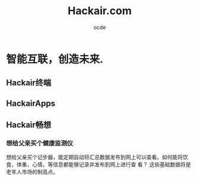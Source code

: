 #+INFOJS_OPT: view:info toc:nil   mouse:underline buttons:1 path:./inc/org-info.js
#+STYLE: <link rel="stylesheet" type="text/css" href="./inc/css.css" /> 
#+STYLE: <link rel="icon" href="http://orgmode.org//org-mode-unicorn.ico" type="image/ico" />
#+OPTIONS: H:4  num:nil  toc:t  \n:nil @:t ::t |:t ^:t -:t f:t *:t TeX:t LaTeX:t skip:nil d:(HIDE) tags:not-in-toc creator:nil 
#+TAGS: Modeling(m) Tutorials(t) Benchmarking(b) Hack(h) FAQ(q) Money(y) project(p)
#+LANGUAGE:en
#+AUTHOR:ocde
#+TITLE: Hackair.com 

* 智能互联，创造未来.

** Hackair终端
** HackairApps
** Hackair畅想
*** 想给父亲买个健康监测仪
想给父亲买个记步器，能定期自动将汇总数据发布到网上可以查看。如何能将饮食，体重，心情，等信息都能够记录并发布到网上进行查
看？ 这些基础数据将是老年人市场的制高点。
